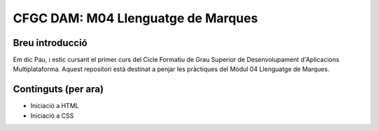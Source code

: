 ###################################
CFGC DAM: M04 Llenguatge de Marques
###################################

Breu introducció
----------------
Em dic Pau, i estic cursant el primer curs del Cicle Formatiu de Grau Superior de Desenvolupament d'Aplicacions Multiplataforma.
Aquest repositori està destinat a penjar les pràctiques del Mòdul 04 Llenguatge de Marques.

Continguts (per ara)
----------
* Iniciació a HTML
* Iniciació a CSS